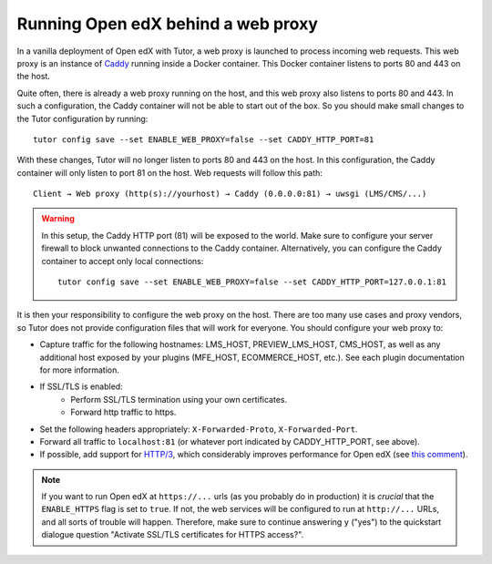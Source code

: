 .. _web_proxy:

Running Open edX behind a web proxy
===================================

In a vanilla deployment of Open edX with Tutor, a web proxy is launched to process incoming web requests. This web proxy is an instance of `Caddy <https://caddyserver.com/>`__ running inside a Docker container. This Docker container listens to ports 80 and 443 on the host.

Quite often, there is already a web proxy running on the host, and this web proxy also listens to ports 80 and 443. In such a configuration, the Caddy container will not be able to start out of the box. So you should make small changes to the Tutor configuration by running::

    tutor config save --set ENABLE_WEB_PROXY=false --set CADDY_HTTP_PORT=81

With these changes, Tutor will no longer listen to ports 80 and 443 on the host. In this configuration, the Caddy container will only listen to port 81 on the host. Web requests will follow this path::

    Client → Web proxy (http(s)://yourhost) → Caddy (0.0.0.0:81) → uwsgi (LMS/CMS/...)

.. warning::
    In this setup, the Caddy HTTP port (81) will be exposed to the world. Make sure to configure your server firewall to block unwanted connections to the Caddy container. Alternatively, you can configure the Caddy container to accept only local connections::

        tutor config save --set ENABLE_WEB_PROXY=false --set CADDY_HTTP_PORT=127.0.0.1:81

It is then your responsibility to configure the web proxy on the host. There are too many use cases and proxy vendors, so Tutor does not provide configuration files that will work for everyone. You should configure your web proxy to:

- Capture traffic for the following hostnames: LMS_HOST, PREVIEW_LMS_HOST, CMS_HOST, as well as any additional host exposed by your plugins (MFE_HOST, ECOMMERCE_HOST, etc.). See each plugin documentation for more information.
- If SSL/TLS is enabled:
    - Perform SSL/TLS termination using your own certificates.
    - Forward http traffic to https.
- Set the following headers appropriately: ``X-Forwarded-Proto``, ``X-Forwarded-Port``.
- Forward all traffic to ``localhost:81`` (or whatever port indicated by CADDY_HTTP_PORT, see above).
- If possible, add support for `HTTP/3 <https://en.wikipedia.org/wiki/HTTP/3>`__, which considerably improves performance for Open edX (see `this comment <https://github.com/overhangio/tutor/issues/845#issuecomment-1566964289>`__).

.. note::
    If you want to run Open edX at ``https://...`` urls (as you probably do in production) it is *crucial* that the ``ENABLE_HTTPS`` flag is set to ``true``. If not, the web services will be configured to run at ``http://...`` URLs, and all sorts of trouble will happen. Therefore, make sure to continue answering ``y`` ("yes") to the quickstart dialogue question "Activate SSL/TLS certificates for HTTPS access?".
